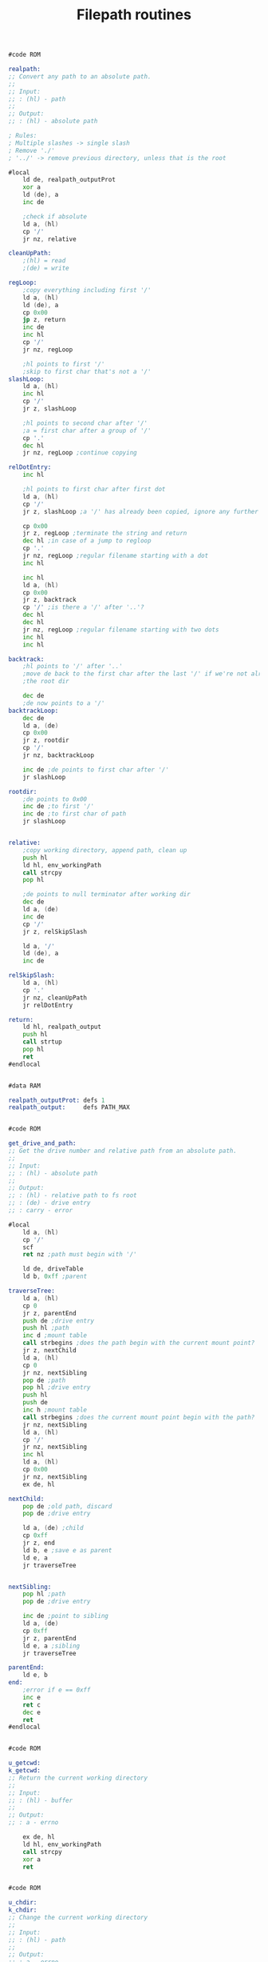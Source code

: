 #+TITLE: Filepath routines
#+PROPERTY: header-args :tangle yes

#+BEGIN_SRC asm
#code ROM

realpath:
;; Convert any path to an absolute path.
;;
;; Input:
;; : (hl) - path
;;
;; Output:
;; : (hl) - absolute path

; Rules:
; Multiple slashes -> single slash
; Remove './'
; '../' -> remove previous directory, unless that is the root

#local
    ld de, realpath_outputProt
    xor a
    ld (de), a
    inc de

    ;check if absolute
    ld a, (hl)
    cp '/'
    jr nz, relative

cleanUpPath:
    ;(hl) = read
    ;(de) = write

regLoop:
    ;copy everything including first '/'
    ld a, (hl)
    ld (de), a
    cp 0x00
    jp z, return
    inc de
    inc hl
    cp '/'
    jr nz, regLoop

    ;hl points to first '/'
    ;skip to first char that's not a '/'
slashLoop:
    ld a, (hl)
    inc hl
    cp '/'
    jr z, slashLoop

    ;hl points to second char after '/'
    ;a = first char after a group of '/'
    cp '.'
    dec hl
    jr nz, regLoop ;continue copying

relDotEntry:
    inc hl

    ;hl points to first char after first dot
    ld a, (hl)
    cp '/'
    jr z, slashLoop ;a '/' has already been copied, ignore any further '/'

    cp 0x00
    jr z, regLoop ;terminate the string and return
    dec hl ;in case of a jump to regloop
    cp '.'
    jr nz, regLoop ;regular filename starting with a dot
    inc hl

    inc hl
    ld a, (hl)
    cp 0x00
    jr z, backtrack
    cp '/' ;is there a '/' after '..'?
    dec hl
    dec hl
    jr nz, regLoop ;regular filename starting with two dots
    inc hl
    inc hl

backtrack:
    ;hl points to '/' after '..'
    ;move de back to the first char after the last '/' if we're not already in
    ;the root dir

    dec de
    ;de now points to a '/'
backtrackLoop:
    dec de
    ld a, (de)
    cp 0x00
    jr z, rootdir
    cp '/'
    jr nz, backtrackLoop

    inc de ;de points to first char after '/'
    jr slashLoop

rootdir:
    ;de points to 0x00
    inc de ;to first '/'
    inc de ;to first char of path
    jr slashLoop


relative:
    ;copy working directory, append path, clean up
    push hl
    ld hl, env_workingPath
    call strcpy
    pop hl

    ;de points to null terminator after working dir
    dec de
    ld a, (de)
    inc de
    cp '/'
    jr z, relSkipSlash

    ld a, '/'
    ld (de), a
    inc de

relSkipSlash:
    ld a, (hl)
    cp '.'
    jr nz, cleanUpPath
    jr relDotEntry

return:
    ld hl, realpath_output
    push hl
    call strtup
    pop hl
    ret
#endlocal


#data RAM

realpath_outputProt: defs 1
realpath_output:     defs PATH_MAX


#code ROM

get_drive_and_path:
;; Get the drive number and relative path from an absolute path.
;;
;; Input:
;; : (hl) - absolute path
;;
;; Output:
;; : (hl) - relative path to fs root
;; : (de) - drive entry
;; : carry - error

#local
    ld a, (hl)
    cp '/'
    scf
    ret nz ;path must begin with '/'

    ld de, driveTable
    ld b, 0xff ;parent

traverseTree:
    ld a, (hl)
    cp 0
    jr z, parentEnd
    push de ;drive entry
    push hl ;path
    inc d ;mount table
    call strbegins ;does the path begin with the current mount point?
    jr z, nextChild
    ld a, (hl)
    cp 0
    jr nz, nextSibling
    pop de ;path
    pop hl ;drive entry
    push hl
    push de
    inc h ;mount table
    call strbegins ;does the current mount point begin with the path?
    jr nz, nextSibling
    ld a, (hl)
    cp '/'
    jr nz, nextSibling
    inc hl
    ld a, (hl)
    cp 0x00
    jr nz, nextSibling
    ex de, hl

nextChild:
    pop de ;old path, discard
    pop de ;drive entry

    ld a, (de) ;child
    cp 0xff
    jr z, end
    ld b, e ;save e as parent
    ld e, a
    jr traverseTree


nextSibling:
    pop hl ;path
    pop de ;drive entry

    inc de ;point to sibling
    ld a, (de)
    cp 0xff
    jr z, parentEnd
    ld e, a ;sibling
    jr traverseTree

parentEnd:
    ld e, b
end:
    ;error if e == 0xff
    inc e
    ret c
    dec e
    ret
#endlocal


#code ROM

u_getcwd:
k_getcwd:
;; Return the current working directory
;;
;; Input:
;; : (hl) - buffer
;;
;; Output:
;; : a - errno

    ex de, hl
    ld hl, env_workingPath
    call strcpy
    xor a
    ret


#code ROM

u_chdir:
k_chdir:
;; Change the current working directory
;;
;; Input:
;; : (hl) - path
;;
;; Output:
;; : a - errno

#local
    push hl

    ex de, hl
    ld a, O_RDONLY | O_DIRECTORY
    call k_open
    cp 0
    jr nz, error

    ld a, e
    call k_close

    pop hl
    call realpath
    ld de, env_workingPath
    call strcpy
    ;de points to dest null terminator
    dec de
    ld a, (de)
    cp '/'
    jr z, removeSlash
    xor a
    ret

removeSlash:
    xor a
    ld hl, env_workingPath
    sbc hl, de
    ret z
    ld (de), a
    ret

error:
    pop hl
    ld a, 1
    ret
#endlocal
#+END_SRC
